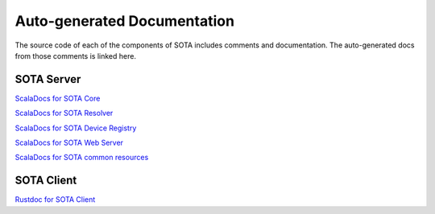 Auto-generated Documentation
````````````````````````````

The source code of each of the components of SOTA includes comments and documentation. The auto-generated docs from those comments is linked here.

SOTA Server
===========

`ScalaDocs for SOTA Core <../gen_docs/core/index.html>`__

`ScalaDocs for SOTA Resolver <../gen_docs/resolver/index.html>`__

`ScalaDocs for SOTA Device Registry <../gen_docs/device_registry/index.html>`__

`ScalaDocs for SOTA Web Server <../gen_docs/webserver/index.html>`__

`ScalaDocs for SOTA common resources <../gen_docs/common/index.html>`__

SOTA Client
===========

`Rustdoc for SOTA Client <../gen_docs/client/sota/index.html>`__
